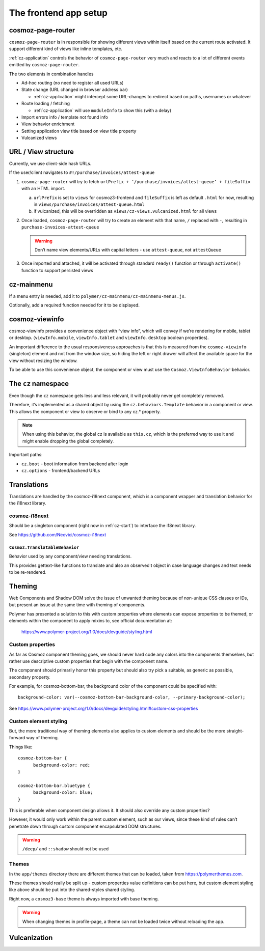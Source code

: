 The frontend app setup
======================

.. _cosmoz-page-router:

cosmoz-page-router
------------------

``cosmoz-page-router`` is in responsible for showing different views
within itself based on the current route activated. It support different
kind of views like inline templates, etc.

:ref:`cz-application` controls the behavior of ``cosmoz-page-router`` very much and
reacts to a lot of different events emitted by ``cosmoz-page-router``.

The two elements in combination handles

-  Ad-hoc routing (no need to register all used URLs)
-  State change (URL changed in browser address bar)

   -  :ref:`cz-application` might intercept some URL-changes to redirect based on paths, usernames or whatever

-  Route loading / fetching

   -  :ref:`cz-application` will use ``moduleInfo`` to show this (with a delay)

-  Import errors info / template not found info
-  View behavior enrichment
-  Setting application view title based on view title property
-  Vulcanized views

.. _url-view-structure:

URL / View structure
--------------------

Currently, we use client-side hash URLs.

If the user/client navigates to ``#!/purchase/invoices/attest-queue``

1. ``cosmoz-page-router`` will try to fetch ``urlPrefix + ‘/purchase/invoices/attest-queue’ + fileSuffix`` with an HTML import.

   a. ``urlPrefix`` is set to ``views`` for cosmoz3-frontend and ``fileSuffix`` is left as default ``.html`` for now, resulting in ``views/purchase/invoices/attest-queue.html``

   b. if vulcanized, this will be overridden as ``views/cz-views.vulcanized.html`` for all views

2. Once loaded, ``cosmoz-page-router`` will try to create an element with that name, ``/`` replaced with ``-``, resulting in ``purchase-invoices-attest-queue``

   .. warning:: Don’t name view elements/URLs with capital letters - use ``attest-queue``, not ``attestQueue``

3. Once imported and attached, it will be activated through standard ``ready()`` function or through ``activate()`` function to support persisted
   views

.. _cz-mainmenu:

cz-mainmenu
-----------

If a menu entry is needed, add it to ``polymer/cz-mainmenu/cz-mainmenu-menus.js``.

Optionally, add a required function needed for it to be displayed.

.. _cosmoz-viewinfo:

cosmoz-viewinfo
---------------

cosmoz-viewinfo provides a convenience object with “view info”, which
will convey if we’re rendering for mobile, tablet or desktop.
(``viewInfo.mobile``, ``viewInfo.tablet`` and ``viewInfo.desktop`` boolean
properties).

An important difference to the usual responsiveness approaches is that
this is measured from the ``cosmoz-viewinfo`` (singleton) element and not
from the window size, so hiding the left or right drawer will affect the
available space for the view without resizing the window.

To be able to use this convenience object, the component or view must
use the ``Cosmoz.ViewInfoBehavior`` behavior.

The ``cz`` namespace
--------------------------------------

Even though the ``cz`` namespace gets less and less relevant, it will
probably never get completely removed.

Therefore, it’s implemented as a shared object by using the
``cz.behaviors.Template`` behavior in a component or view. This allows the
component or view to observe or bind to any cz.\* property.

.. note::
      When using this behavior, the global ``cz`` is available as ``this.cz``,
      which is the preferred way to use it and might enable dropping the global completely.

Important paths:

-  ``cz.boot`` - boot information from backend after login
-  ``cz.options`` - frontend/backend URLs

Translations
------------

Translations are handled by the cosmoz-i18next component, which is a
component wrapper and translation behavior for the i18next library.

.. _cosmoz-i18next:

cosmoz-i18next
~~~~~~~~~~~~~~

Should be a singleton component (right now in :ref:`cz-start`) to interface the i18next library.

See https://github.com/Neovici/cosmoz-i18next

``Cosmoz.TranslatableBehavior``
^^^^^^^^^^^^^^^^^^^^^^^^^^^^^^^

Behavior used by any component/view needing translations.

This provides gettext-like functions to translate and also an observed t
object in case language changes and text needs to be re-rendered.


Theming
-------

Web Components and Shadow DOM solve the issue of unwanted theming
because of non-unique CSS classes or IDs, but present an issue at the
same time with theming of components.

Polymer has presented a solution to this with custom properties where
elements can expose properties to be themed, or elements within the
component to apply mixins to, see official documentation at:

      https://www.polymer-project.org/1.0/docs/devguide/styling.html

Custom properties
~~~~~~~~~~~~~~~~~

As far as Cosmoz component theming goes, we should never hard code any
colors into the components themselves, but rather use descriptive custom
properties that begin with the component name.

The component should primarily honor this property but should also try
pick a suitable, as generic as possible, secondary property.

For example, for cosmoz-bottom-bar, the background color of the
component could be specified with::

      background-color: var(--cosmoz-bottom-bar-background-color, --primary-background-color);

See https://www.polymer-project.org/1.0/docs/devguide/styling.html#custom-css-properties

Custom element styling
~~~~~~~~~~~~~~~~~~~~~~

But, the more traditional way of theming elements also applies to custom
elements and should be the more straight-forward way of theming.

Things like::

      cosmoz-bottom-bar {
            background-color: red;
      }

      cosmoz-bottom-bar.bluetype {
            background-color: blue;
      }

This is preferable when component design allows it. It should also
override any custom properties?

However, it would only work within the parent custom element, such as
our views, since these kind of rules can’t penetrate down through custom
component encapsulated DOM structures.

.. warning:: ``/deep/`` and ``::shadow`` should not be used

Themes
~~~~~~

In the ``app/themes`` directory there are different themes that can be
loaded, taken from https://polymerthemes.com.

These themes should really be split up - custom properties value
definitions can be put here, but custom element styling like above
should be put into the shared-styles shared styling.

Right now, a ``cosmoz3-base`` theme is always imported with base theming.

.. warning:: When changing themes in profile-page, a theme can not be loaded twice without reloading the app.

Vulcanization
-------------

.. todo:: Add info, fix minify, polymer build